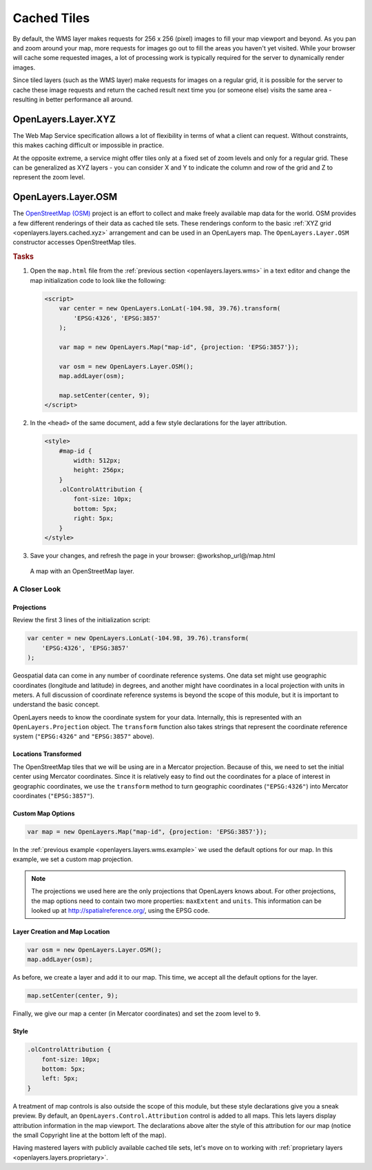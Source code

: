 .. _openlayers.layers.cached:

Cached Tiles
============

By default, the WMS layer makes requests for 256 x 256 (pixel) images to fill your map viewport and beyond. As you pan and zoom around your map, more requests for images go out to fill the areas you haven't yet visited. While your browser will cache some requested images, a lot of processing work is typically required for the server to dynamically render images.

Since tiled layers (such as the WMS layer) make requests for images on a regular grid, it is possible for the server to cache these image requests and return the cached result next time you (or someone else) visits the same area - resulting in better performance all around.


.. _openlayers.layers.cached.xyz:

OpenLayers.Layer.XYZ
--------------------

The Web Map Service specification allows a lot of flexibility in terms of what a client can request. Without constraints, this makes caching difficult or impossible in practice.

At the opposite extreme, a service might offer tiles only at a fixed set of zoom levels and only for a regular grid. These can be generalized as XYZ layers - you can consider X and Y to indicate the column and row of the grid and Z to represent the zoom level.


.. _openlayers.layers.cached.osm:

OpenLayers.Layer.OSM
--------------------

The `OpenStreetMap (OSM) <http://www.openstreetmap.org/>`_ project is an effort to collect and make freely available map data for the world. OSM provides a few different renderings of their data as cached tile sets. These renderings conform to the basic :ref:`XYZ grid <openlayers.layers.cached.xyz>` arrangement and can be used in an OpenLayers map. The ``OpenLayers.Layer.OSM`` constructor accesses OpenStreetMap tiles.

.. _openlayers.layers.cached.example:

.. rubric:: Tasks

#.  Open the ``map.html`` file from the :ref:`previous section <openlayers.layers.wms>` in a text editor and change the map initialization code to look like the following:
    
    .. code-block:: html

        <script>
            var center = new OpenLayers.LonLat(-104.98, 39.76).transform(
                'EPSG:4326', 'EPSG:3857'
            );

            var map = new OpenLayers.Map("map-id", {projection: 'EPSG:3857'});

            var osm = new OpenLayers.Layer.OSM();
            map.addLayer(osm);

            map.setCenter(center, 9);
        </script>

#.  In the ``<head>`` of the same document, add a few style declarations for the layer attribution.
    
    .. code-block:: html
    
        <style>
            #map-id {
                width: 512px;
                height: 256px;
            }
            .olControlAttribution {
                font-size: 10px;
                bottom: 5px;
                right: 5px;
            }
        </style>

#.  Save your changes, and refresh the page in your browser: @workshop_url@/map.html

.. figure:: cached1.png
   
    A map with an OpenStreetMap layer.


A Closer Look
~~~~~~~~~~~~~

Projections
```````````
Review the first 3 lines of the initialization script:

.. code-block:: javascript

    var center = new OpenLayers.LonLat(-104.98, 39.76).transform(
        'EPSG:4326', 'EPSG:3857'
    );

Geospatial data can come in any number of coordinate reference systems. One data set might use geographic coordinates (longitude and latitude) in degrees, and another might have coordinates in a local projection with units in meters. A full discussion of coordinate reference systems is beyond the scope of this module, but it is important to understand the basic concept.

OpenLayers needs to know the coordinate system for your data. Internally, this
is represented with an ``OpenLayers.Projection`` object. The ``transform`` function also takes strings that represent the coordinate reference system (``"EPSG:4326"`` and ``"EPSG:3857"`` above).

Locations Transformed
`````````````````````

The OpenStreetMap tiles that we will be using are in a Mercator projection. Because of this, we need to set the initial center using Mercator coordinates. Since it is relatively easy to find out the coordinates for a place of interest in geographic coordinates, we use the ``transform`` method to turn geographic coordinates (``"EPSG:4326"``) into Mercator coordinates (``"EPSG:3857"``).

Custom Map Options
``````````````````

.. code-block:: javascript

    var map = new OpenLayers.Map("map-id", {projection: 'EPSG:3857'});

In the :ref:`previous example <openlayers.layers.wms.example>` we used the default options for our map. In this example, we set a custom map projection.

.. note::

    The projections we used here are the only projections that OpenLayers knows
    about. For other projections, the map options need to contain two more
    properties: ``maxExtent`` and ``units``. This information can be looked up
    at http://spatialreference.org/, using the EPSG code.

Layer Creation and Map Location
```````````````````````````````

.. code-block:: javascript

    var osm = new OpenLayers.Layer.OSM();
    map.addLayer(osm);

As before, we create a layer and add it to our map. This time, we accept all the default options for the layer.

.. code-block:: javascript

    map.setCenter(center, 9);
    
Finally, we give our map a center (in Mercator coordinates) and set the zoom level to ``9``.

Style
`````

.. code-block:: html

    .olControlAttribution {
        font-size: 10px;
        bottom: 5px;
        left: 5px;
    }

A treatment of map controls is also outside the scope of this module, but these style declarations give you a sneak preview. By default, an ``OpenLayers.Control.Attribution`` control is added to all maps. This lets layers display attribution information in the map viewport. The declarations above alter the style of this attribution for our map (notice the small Copyright line at the bottom left of the map).

Having mastered layers with publicly available cached tile sets, let's move on to working with :ref:`proprietary layers <openlayers.layers.proprietary>`.

